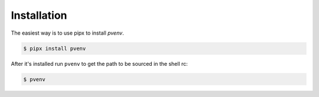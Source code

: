 ============
Installation
============

The easiest way is to use pipx to install *pvenv*.

.. code-block:: console

    $ pipx install pvenv

After it's installed run ``pvenv`` to get the path to be sourced in the shell rc:

.. code:: console

   $ pvenv
